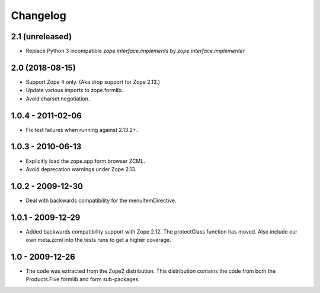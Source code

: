 Changelog
=========

2.1 (unreleased)
----------------

* Replace Python 3 incompatible `zope.interface.implements` by `zope.interface.implementer`


2.0 (2018-08-15)
----------------

* Support Zope 4 only. (Aka drop support for Zope 2.13.)

* Update various imports to zope.formlib.

* Avoid charset negotiation.


1.0.4 - 2011-02-06
------------------

* Fix test failures when running against 2.13.2+.

1.0.3 - 2010-06-13
------------------

* Explicitly load the zope.app.form.browser ZCML.

* Avoid deprecation warnings under Zope 2.13.

1.0.2 - 2009-12-30
------------------

* Deal with backwards compatibility for the menuItemDirective.

1.0.1 - 2009-12-29
------------------

* Added backwards compatibility support with Zope 2.12. The protectClass
  function has moved. Also include our own meta.zcml into the tests runs to
  get a higher coverage.

1.0 - 2009-12-26
----------------

* The code was extracted from the Zope2 distribution. This distribution
  contains the code from both the Products.Five formlib and form sub-packages.
